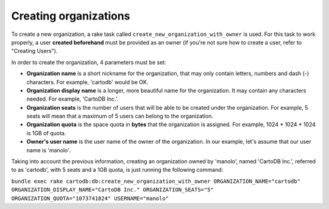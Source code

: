 Creating organizations
======================

To create a new organization, a rake task called ``create_new_organization_with_owner`` is used. For this task to work properly, a user **created beforehand** must be provided as an owner (if you're not sure how to create a user, refer to "Creating Users").

In order to create the organization, 4 parameters must be set:

* **Organization name** is a short nickname for the organization, that may only contain letters, numbers and dash (-) characters. For example, 'cartodb' would be OK.
* **Organization display name** is a longer, more beautiful name for the organization. It may contain any characters needed. For example, 'CartoDB Inc.'.
* **Organization seats** is the number of users that will be able to be created under the organization. For example, 5 seats will mean that a maximum of 5 users can belong to the organization.
* **Organization quota** is the space quota in **bytes** that the organization is assigned. For example, 1024 * 1024 * 1024 is 1GB of quota.
* **Owner's user name** is the user name of the owner of the organization. In our example, let's assume that our user name is 'manolo'.

Taking into account the previous information, creating an organization owned by 'manolo', named 'CartoDB Inc.', referred to as 'cartodb', with 5 seats and a 1GB quota, is just running the following command:

``bundle exec rake cartodb:db:create_new_organization_with_owner ORGANIZATION_NAME="cartodb" ORGANIZATION_DISPLAY_NAME="CartoDB Inc." ORGANIZATION_SEATS="5" ORGANIZATION_QUOTA="1073741824" USERNAME="manolo"``
